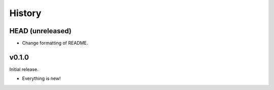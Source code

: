 =======
History
=======

-----------------
HEAD (unreleased)
-----------------

- Change formatting of README.

------
v0.1.0
------

Initial release.

- Everything is new!
